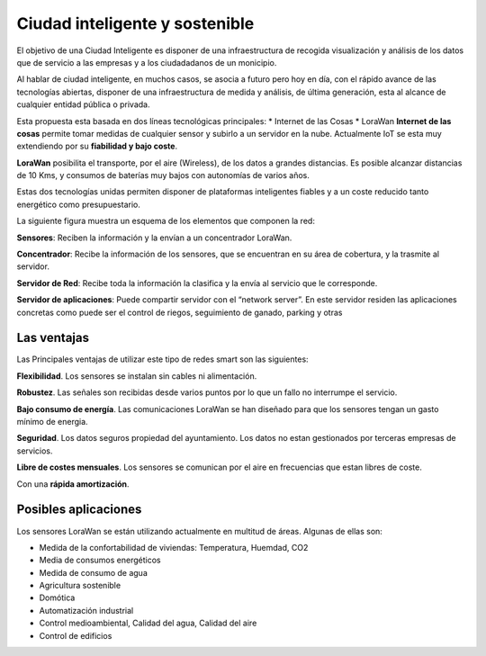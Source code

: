 Ciudad inteligente y sostenible
===============================
El objetivo de una Ciudad Inteligente es disponer de una infraestructura de recogida visualización y análisis de los datos que de servicio a las empresas y a los ciudadadanos de un monicipio.

Al hablar de ciudad inteligente, en muchos casos, se asocia a futuro pero hoy en día, con el rápido
avance de las tecnologías abiertas, disponer de una infraestructura de medida y análisis, de última
generación, esta al alcance de cualquier entidad pública o privada.

Esta propuesta esta basada en dos líneas tecnológicas principales:
* Internet de las Cosas
* LoraWan
**Internet de las cosas** permite tomar medidas de cualquier sensor y subirlo a un servidor en la nube. Actualmente IoT se esta muy extendiendo por su **fiabilidad y bajo coste**.

**LoraWan** posibilita el transporte, por el aire (Wireless), de los datos a grandes distancias. Es posible alcanzar distancias de 10 Kms, y consumos de baterías muy bajos con autonomías de varios años.

Estas dos tecnologías unidas permiten disponer de plataformas inteligentes fiables y a un coste reducido tanto energético como presupuestario.

La siguiente figura muestra un esquema de los elementos que componen la red:

.. image:: ./imagenes/smart_arquitectura.png

**Sensores**: Reciben la información y la envían a un concentrador LoraWan.

**Concentrador**: Recibe la información de los sensores, que se encuentran en su área de cobertura, y la trasmite al servidor.

**Servidor de Red**: Recibe toda la información la clasifica y la envía al servicio que le corresponde.

**Servidor de aplicaciones**: Puede compartir servidor con el “network server”. En este servidor residen las aplicaciones concretas como puede ser el control de riegos, seguimiento de ganado, parking y otras

Las ventajas
------------
Las Principales ventajas de utilizar este tipo de redes smart son las siguientes:

**Flexibilidad**. Los sensores se instalan sin cables ni alimentación.

**Robustez**. Las señales son recibidas desde varios puntos por lo que un fallo no interrumpe el servicio.

**Bajo consumo de energía**. Las comunicaciones LoraWan se han diseñado para que los sensores tengan un gasto mínimo de energia.

**Seguridad**. Los datos seguros propiedad del ayuntamiento. Los datos no estan gestionados por terceras empresas de servicios.

**Libre de costes mensuales**. Los sensores se comunican por el aire en frecuencias que estan libres de coste.

Con una **rápida amortización**.

Posibles aplicaciones
---------------------
Los sensores LoraWan se están utilizando actualmente en multitud de áreas. Algunas de ellas son:

* Medida de la confortabilidad de viviendas: Temperatura, Huemdad, CO2 
* Media de consumos energéticos
* Medida de consumo de agua
* Agricultura sostenible
* Domótica
* Automatización industrial
* Control medioambiental, Calidad del agua, Calidad del aire
* Control de edificios


    
    
    
